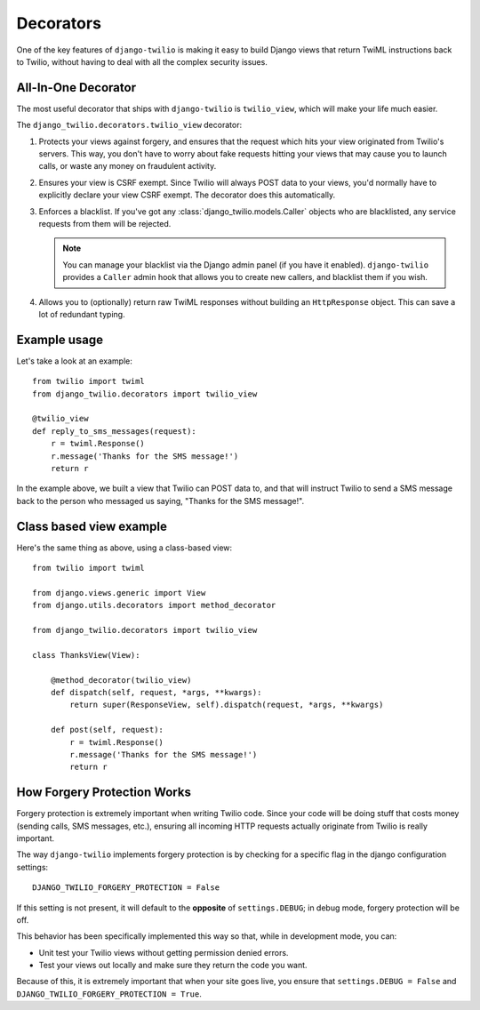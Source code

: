 Decorators
==========

One of the key features of ``django-twilio`` is making it easy to build Django
views that return TwiML instructions back to Twilio, without having to deal with
all the complex security issues.

All-In-One Decorator
--------------------

The most useful decorator that ships with ``django-twilio`` is ``twilio_view``,
which will make your life much easier.

The ``django_twilio.decorators.twilio_view`` decorator:

1. Protects your views against forgery, and ensures that the request which hits
   your view originated from Twilio's servers. This way, you don't have to
   worry about fake requests hitting your views that may cause you to launch
   calls, or waste any money on fraudulent activity.

2. Ensures your view is CSRF exempt. Since Twilio will always POST data to your
   views, you'd normally have to explicitly declare your view CSRF exempt. The
   decorator does this automatically.

3. Enforces a blacklist. If you've got any :class:`django_twilio.models.Caller`
   objects who are blacklisted, any service requests from them will be rejected.

   .. note::
      You can manage your blacklist via the Django admin panel (if you have it
      enabled). ``django-twilio`` provides a ``Caller`` admin hook that allows
      you to create new callers, and blacklist them if you wish.

4. Allows you to (optionally) return raw TwiML responses without building an
   ``HttpResponse`` object. This can save a lot of redundant typing.

Example usage
-------------

Let's take a look at an example::

    from twilio import twiml
    from django_twilio.decorators import twilio_view

    @twilio_view
    def reply_to_sms_messages(request):
        r = twiml.Response()
        r.message('Thanks for the SMS message!')
        return r

In the example above, we built a view that Twilio can POST data to, and that
will instruct Twilio to send a SMS message back to the person who messaged us
saying, "Thanks for the SMS message!".


Class based view example
------------------------

Here's the same thing as above, using a class-based view::

    from twilio import twiml

    from django.views.generic import View
    from django.utils.decorators import method_decorator

    from django_twilio.decorators import twilio_view

    class ThanksView(View):

        @method_decorator(twilio_view)
        def dispatch(self, request, *args, **kwargs):
            return super(ResponseView, self).dispatch(request, *args, **kwargs)

        def post(self, request):
            r = twiml.Response()
            r.message('Thanks for the SMS message!')
            return r


How Forgery Protection Works
----------------------------

Forgery protection is extremely important when writing Twilio code. Since your
code will be doing stuff that costs money (sending calls, SMS messages, etc.),
ensuring all incoming HTTP requests actually originate from Twilio is really
important.

The way ``django-twilio`` implements forgery protection is by checking for a
specific flag in the django configuration settings::

    DJANGO_TWILIO_FORGERY_PROTECTION = False

If this setting is not present, it will default to the **opposite** of
``settings.DEBUG``; in debug mode, forgery protection will be off.

This behavior has been specifically implemented this way so that, while in
development mode, you can:

* Unit test your Twilio views without getting permission denied errors.
* Test your views out locally and make sure they return the code you want.

Because of this, it is extremely important that when your site goes live, you
ensure that ``settings.DEBUG = False`` and ``DJANGO_TWILIO_FORGERY_PROTECTION = True``.
